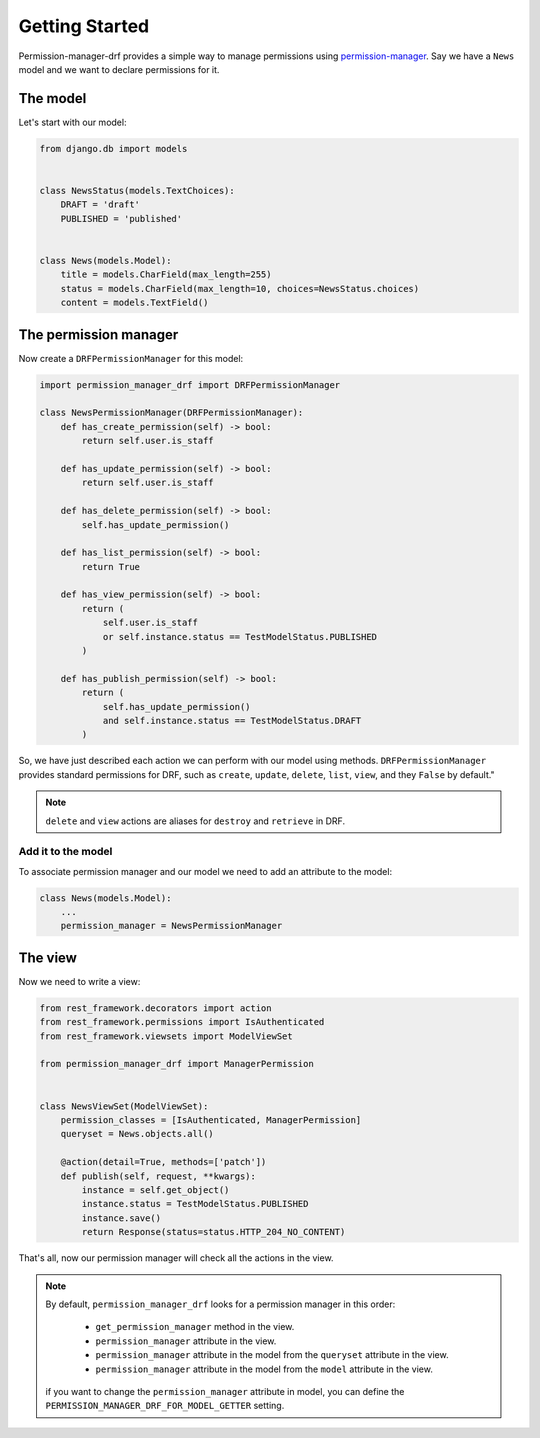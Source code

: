 ===============
Getting Started
===============

Permission-manager-drf provides a simple way to manage permissions using
`permission-manager`_.
Say we have a ``News`` model and we want to declare permissions for it.

The model
---------

Let's start with our model:

..  code-block:: Python

    from django.db import models


    class NewsStatus(models.TextChoices):
        DRAFT = 'draft'
        PUBLISHED = 'published'


    class News(models.Model):
        title = models.CharField(max_length=255)
        status = models.CharField(max_length=10, choices=NewsStatus.choices)
        content = models.TextField()


The permission manager
----------------------

Now create a ``DRFPermissionManager`` for this model:

..  code-block:: Python

    import permission_manager_drf import DRFPermissionManager

    class NewsPermissionManager(DRFPermissionManager):
        def has_create_permission(self) -> bool:
            return self.user.is_staff

        def has_update_permission(self) -> bool:
            return self.user.is_staff

        def has_delete_permission(self) -> bool:
            self.has_update_permission()

        def has_list_permission(self) -> bool:
            return True

        def has_view_permission(self) -> bool:
            return (
                self.user.is_staff
                or self.instance.status == TestModelStatus.PUBLISHED
            )

        def has_publish_permission(self) -> bool:
            return (
                self.has_update_permission()
                and self.instance.status == TestModelStatus.DRAFT
            )

So, we have just described each action we can perform with our model using
methods. ``DRFPermissionManager`` provides standard permissions for DRF, such
as ``create``, ``update``, ``delete``, ``list``, ``view``, and they ``False``
by default."

.. note::

    ``delete`` and ``view`` actions are aliases for ``destroy`` and
    ``retrieve`` in DRF.


Add it to the model
~~~~~~~~~~~~~~~~~~~

To associate permission manager and our model we need to add an attribute to
the model:

..  code-block:: Python

    class News(models.Model):
        ...
        permission_manager = NewsPermissionManager


The view
--------
Now we need to write a view:

..  code-block:: Python

    from rest_framework.decorators import action
    from rest_framework.permissions import IsAuthenticated
    from rest_framework.viewsets import ModelViewSet

    from permission_manager_drf import ManagerPermission


    class NewsViewSet(ModelViewSet):
        permission_classes = [IsAuthenticated, ManagerPermission]
        queryset = News.objects.all()

        @action(detail=True, methods=['patch'])
        def publish(self, request, **kwargs):
            instance = self.get_object()
            instance.status = TestModelStatus.PUBLISHED
            instance.save()
            return Response(status=status.HTTP_204_NO_CONTENT)


That's all, now our permission manager will check all the actions in the view.

.. note::

    By default, ``permission_manager_drf`` looks for a permission manager in
    this order:

        * ``get_permission_manager`` method in the view.
        * ``permission_manager`` attribute in the view.
        * ``permission_manager`` attribute in the model from the ``queryset`` attribute in the view.
        * ``permission_manager`` attribute in the model from the ``model`` attribute in the view.

    if you want to change the ``permission_manager`` attribute in model, you can
    define the ``PERMISSION_MANAGER_DRF_FOR_MODEL_GETTER`` setting.


.. _permission-manager: https://github.com/kindlycat/permission-manager
